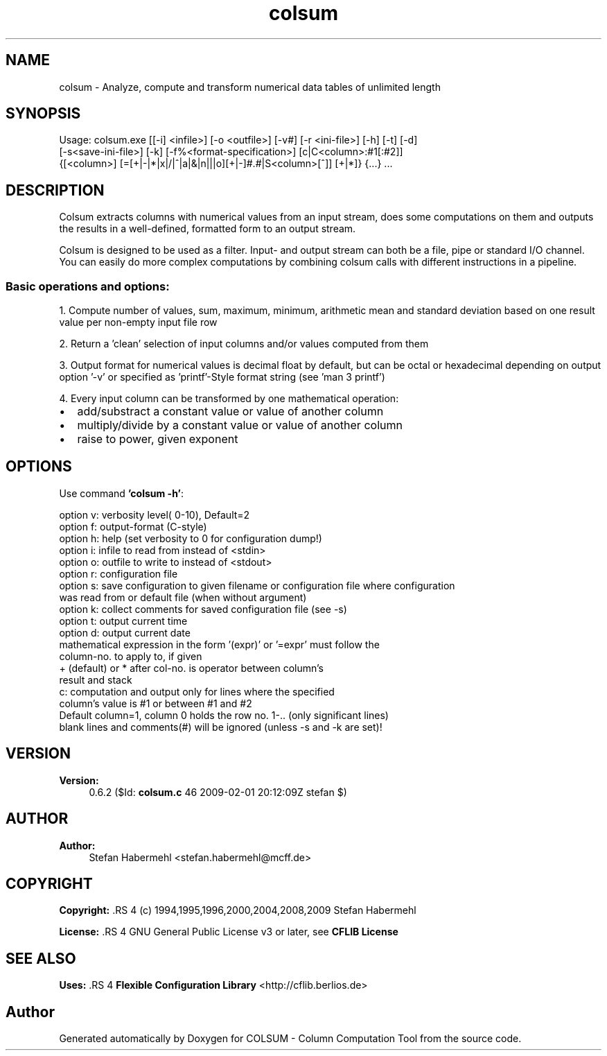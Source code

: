 .TH "colsum" 1 "1 Feb 2009" "Version 0.6.2" "COLSUM - Column Computation Tool" \" -*- nroff -*-
.ad l
.nh
.SH NAME
colsum \- Analyze, compute and transform numerical data tables of unlimited length
.SH "SYNOPSIS"
.PP
 
.PP
.nf
Usage: colsum.exe [[-i] <infile>] [-o <outfile>] [-v#] [-r <ini-file>] [-h] [-t] [-d]
    [-s<save-ini-file>] [-k] [-f%<format-specification>] [c|C<column>:#1[:#2]]
    {[<column>] [=[+|-|*|x|/|^|a|&|n|||o][+|-]#.#|S<column>[^]] [+|*]} {...} ...

.fi
.PP
.SH "DESCRIPTION"
.PP
Colsum extracts columns with numerical values from an input stream, does some computations on them and outputs the results in a well-defined, formatted form to an output stream.
.PP
Colsum is designed to be used as a filter. Input- and output stream can both be a file, pipe or standard I/O channel. You can easily do more complex computations by combining colsum calls with different instructions in a pipeline.
.SS "Basic operations and options:"
1. Compute number of values, sum, maximum, minimum, arithmetic mean and standard deviation based on one result value per non-empty input file row
.PP
2. Return a 'clean' selection of input columns and/or values computed from them
.PP
3. Output format for numerical values is decimal float by default, but can be octal or hexadecimal depending on output option '-v' or specified as 'printf'-Style format string (see 'man 3 printf')
.PP
4. Every input column can be transformed by one mathematical operation:
.IP "\(bu" 2
add/substract a constant value or value of another column
.IP "\(bu" 2
multiply/divide by a constant value or value of another column
.IP "\(bu" 2
raise to power, given exponent
.PP
.SH "OPTIONS"
.PP
Use command \fB'colsum -h'\fP:  
.PP
.nf
          option v: verbosity level( 0-10), Default=2
          option f: output-format (C-style)
          option h: help (set verbosity to 0 for configuration dump!)
          option i: infile to read from instead of <stdin>
          option o: outfile to write to instead of <stdout>
          option r: configuration file
          option s: save configuration to given filename or configuration file where configuration
            was read from or default file (when without argument)
          option k: collect comments for saved configuration file (see -s)
          option t: output current time
          option d: output current date
          mathematical expression in the form '(expr)' or '=expr' must follow the
            column-no. to apply to, if given
          + (default) or * after col-no. is operator between column's
            result and stack
          c: computation and output only for lines where the specified
            column's value is #1 or between #1 and #2
          Default column=1, column 0 holds the row no. 1-.. (only significant lines)
          blank lines and comments(#) will be ignored (unless -s and -k are set)!

.fi
.PP
.SH "VERSION"
.PP
\fBVersion:\fP
.RS 4
0.6.2 ($Id: \fBcolsum.c\fP 46 2009-02-01 20:12:09Z stefan $) 
.RE
.PP
.SH "AUTHOR"
.PP
\fBAuthor:\fP
.RS 4
Stefan Habermehl <stefan.habermehl@mcff.de> 
.RE
.PP
.SH "COPYRIGHT"
.PP
\fBCopyright: \fP.RS 4
(c) 1994,1995,1996,2000,2004,2008,2009 Stefan Habermehl 
.RE
.PP
\fBLicense: \fP.RS 4
GNU General Public License v3 or later, see \fBCFLIB License\fP 
.RE
.PP
.SH "SEE ALSO"
.PP
\fBUses: \fP.RS 4
\fBFlexible Configuration Library\fP <http://cflib.berlios.de> 
.RE
.PP

.SH "Author"
.PP 
Generated automatically by Doxygen for COLSUM - Column Computation Tool from the source code.
